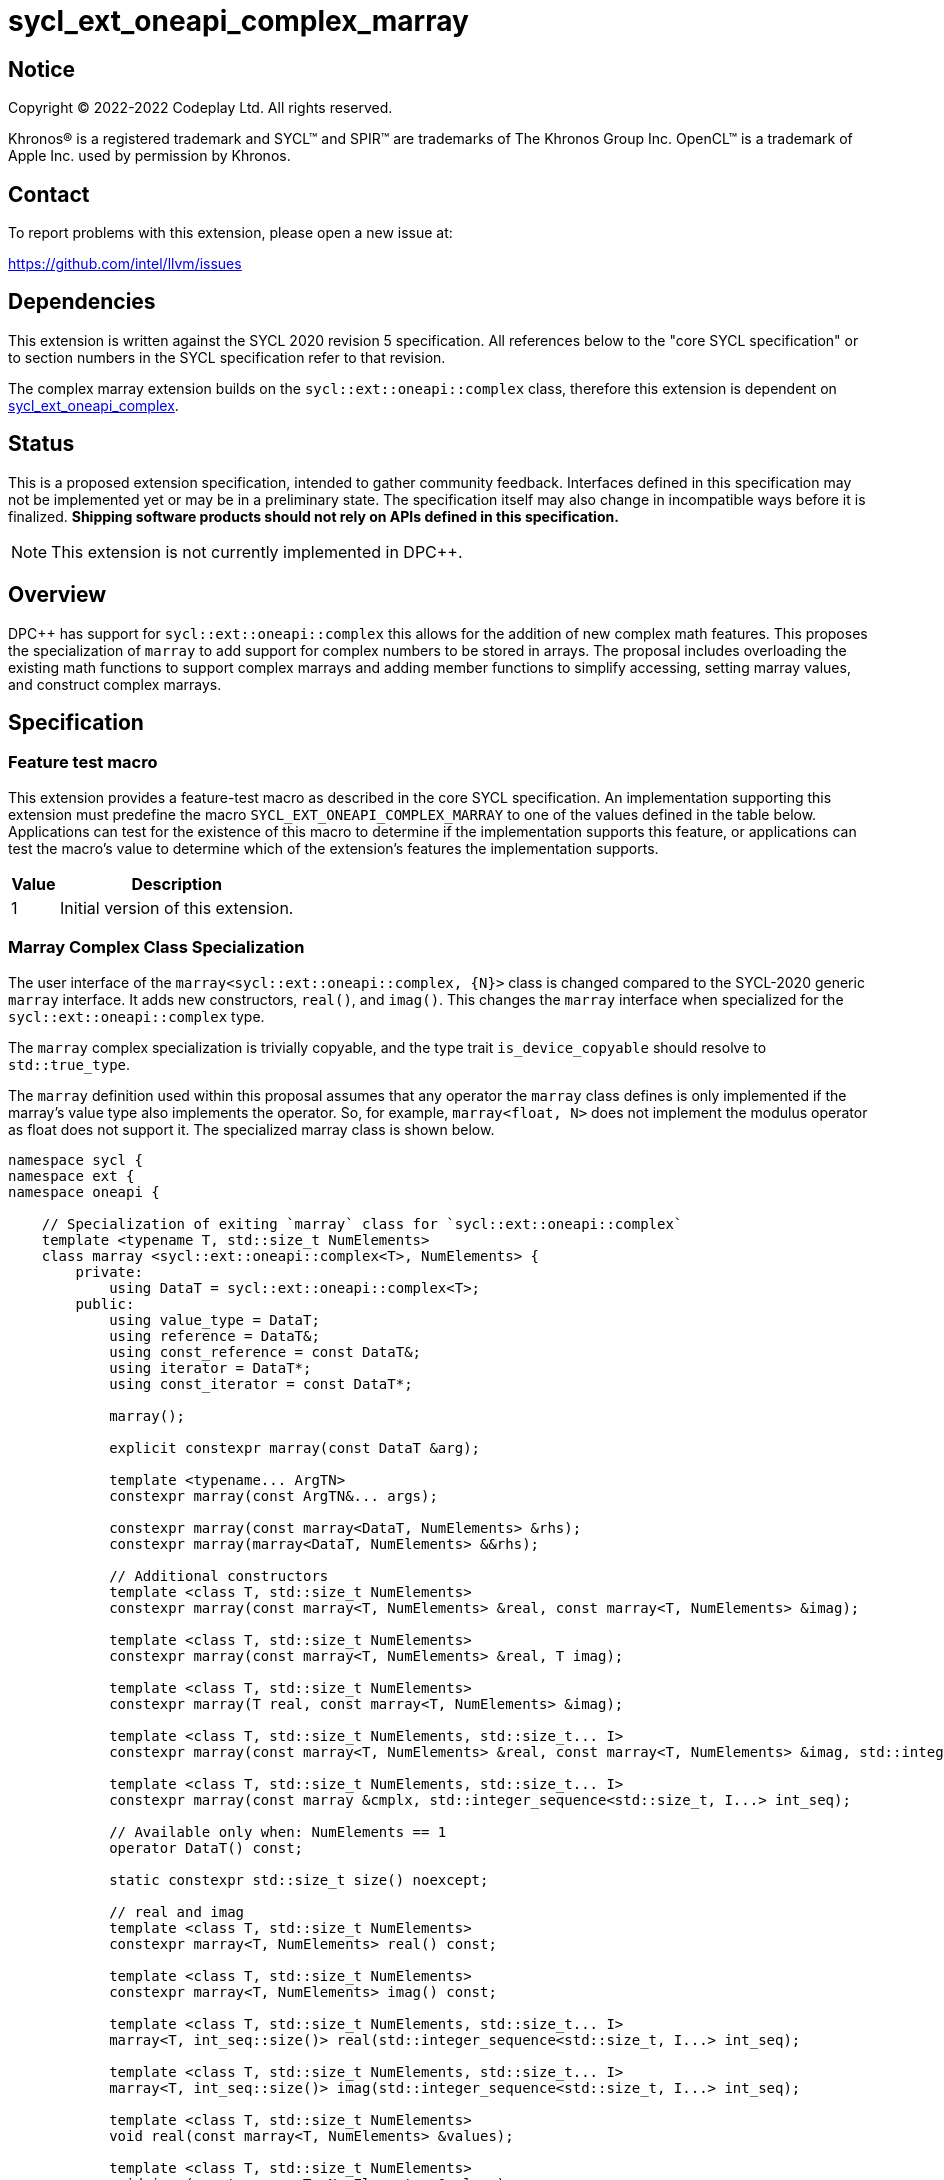= sycl_ext_oneapi_complex_marray

:source-highlighter: coderay
:coderay-linenums-mode: table

// This section needs to be after the document title.
:doctype: book
:toc2:
:toc: left
:encoding: utf-8
:lang: en
:dpcpp: pass:[DPC++]

// Set the default source code type in this document to C++,
// for syntax highlighting purposes.  This is needed because
// docbook uses c++ and html5 uses cpp.
:language: {basebackend@docbook:c++:cpp}


== Notice

[%hardbreaks]
Copyright (C) 2022-2022 Codeplay Ltd.  All rights reserved.

Khronos(R) is a registered trademark and SYCL(TM) and SPIR(TM) are trademarks
of The Khronos Group Inc.  OpenCL(TM) is a trademark of Apple Inc. used by
permission by Khronos.


== Contact

To report problems with this extension, please open a new issue at:

https://github.com/intel/llvm/issues


== Dependencies

This extension is written against the SYCL 2020 revision 5 specification.  All
references below to the "core SYCL specification" or to section numbers in the
SYCL specification refer to that revision.

The complex marray extension builds on the `sycl::ext::oneapi::complex` class,
therefore this extension is dependent on
link:sycl_ext_oneapi_complex.asciidoc[sycl_ext_oneapi_complex].


== Status

This is a proposed extension specification, intended to gather community
feedback.  Interfaces defined in this specification may not be implemented yet
or may be in a preliminary state.  The specification itself may also change in
incompatible ways before it is finalized.  *Shipping software products should
not rely on APIs defined in this specification.*

[NOTE]
====
This extension is not currently implemented in {dpcpp}.
====


== Overview

{dpcpp} has support for `sycl::ext::oneapi::complex` this allows for the
addition of new complex math features. This proposes the specialization of
`marray` to add support for complex numbers to be stored in arrays. The
proposal includes overloading the existing math functions to support complex
marrays and adding member functions to simplify accessing, setting marray
values, and construct complex marrays.

== Specification

=== Feature test macro

This extension provides a feature-test macro as described in the core SYCL
specification.  An implementation supporting this extension must predefine the
macro `SYCL_EXT_ONEAPI_COMPLEX_MARRAY` to one of the values defined in the table
below.  Applications can test for the existence of this macro to determine if
the implementation supports this feature, or applications can test the macro's
value to determine which of the extension's features the implementation
supports.

[%header,cols="1,5"]
|===
|Value
|Description

|1
|Initial version of this extension.
|===

=== Marray Complex Class Specialization

The user interface of the `marray<sycl::ext::oneapi::complex, {N}>`
class is changed compared to the SYCL-2020 generic `marray` interface.
It adds new constructors, `real()`, and `imag()`. This changes the
`marray` interface when specialized for the `sycl::ext::oneapi::complex`
type.

The `marray` complex specialization is trivially copyable, and the type
trait `is_device_copyable` should resolve to `std::true_type`.

The `marray` definition used within this proposal assumes that any
operator the `marray` class defines is only implemented if the marray's
value type also implements the operator. So, for example,
`marray<float, N>` does not implement the modulus operator as float does
not support it. The specialized marray class is shown below.

```C++
namespace sycl {
namespace ext {
namespace oneapi {

    // Specialization of exiting `marray` class for `sycl::ext::oneapi::complex`
    template <typename T, std::size_t NumElements>
    class marray <sycl::ext::oneapi::complex<T>, NumElements> {
        private:
            using DataT = sycl::ext::oneapi::complex<T>;
        public:
            using value_type = DataT;
            using reference = DataT&;
            using const_reference = const DataT&;
            using iterator = DataT*;
            using const_iterator = const DataT*;

            marray();

            explicit constexpr marray(const DataT &arg);

            template <typename... ArgTN>
            constexpr marray(const ArgTN&... args);

            constexpr marray(const marray<DataT, NumElements> &rhs);
            constexpr marray(marray<DataT, NumElements> &&rhs);

            // Additional constructors
            template <class T, std::size_t NumElements>
            constexpr marray(const marray<T, NumElements> &real, const marray<T, NumElements> &imag);

            template <class T, std::size_t NumElements>
            constexpr marray(const marray<T, NumElements> &real, T imag);

            template <class T, std::size_t NumElements>
            constexpr marray(T real, const marray<T, NumElements> &imag);

            template <class T, std::size_t NumElements, std::size_t... I>
            constexpr marray(const marray<T, NumElements> &real, const marray<T, NumElements> &imag, std::integer_sequence<std::size_t, I...> int_seq);

            template <class T, std::size_t NumElements, std::size_t... I>
            constexpr marray(const marray &cmplx, std::integer_sequence<std::size_t, I...> int_seq);

            // Available only when: NumElements == 1
            operator DataT() const;

            static constexpr std::size_t size() noexcept;

            // real and imag
            template <class T, std::size_t NumElements>
            constexpr marray<T, NumElements> real() const;

            template <class T, std::size_t NumElements>
            constexpr marray<T, NumElements> imag() const;

            template <class T, std::size_t NumElements, std::size_t... I>
            marray<T, int_seq::size()> real(std::integer_sequence<std::size_t, I...> int_seq);

            template <class T, std::size_t NumElements, std::size_t... I>
            marray<T, int_seq::size()> imag(std::integer_sequence<std::size_t, I...> int_seq);

            template <class T, std::size_t NumElements>
            void real(const marray<T, NumElements> &values);

            template <class T, std::size_t NumElements>
            void imag(const marray<T, NumElements> &values);

            template <class T, std::size_t NumElements>
            void real(T value);

            template <class T, std::size_t NumElements>
            void imag(T value);

            // subscript operator
            reference operator[](std::size_t index);
            const_reference operator[](std::size_t index) const;

            marray &operator=(const marray<DataT, NumElements> &rhs);
            marray &operator=(const DataT &rhs);

            // iterator functions
            iterator begin();
            const_iterator begin() const;

            iterator end();
            const_iterator end() const;

            // OP is: +, -, *, /
            friend marray operatorOP(const marray &lhs, const marray &rhs) { /* ... */ }
            friend marray operatorOP(const marray &lhs, const DataT &rhs) { /* ... */ }

            // OP is: %
            friend marray operatorOP(const marray &lhs, const DataT &rhs) { /* ... */ }

            // OP is: +=, -=, *=, /=
            friend marray &operatorOP(marray &lhs, const marray &rhs) { /* ... */ }
            friend marray &operatorOP(marray &lhs, const DataT &rhs) { /* ... */ }

            // OP is: %=
            friend marray &operatorOP(marray &lhs, const marray &rhs) { /* ... */ }
            friend marray &operatorOP(marray &lhs, const DataT &rhs) { /* ... */ }

            // OP is prefix ++, --
            friend marray &operatorOP(marray &rhs) { /* ... */ }

            // OP is postfix ++, --
            friend marray operatorOP(marray& lhs, int) { /* ... */ }

            // OP is unary +, -
            friend marray operatorOP(marray &rhs) { /* ... */ }

            // OP is: &, |, ^
            friend marray operatorOP(const marray &lhs, const marray &rhs) { /* ... */ }
            friend marray operatorOP(const marray &lhs, const DataT &rhs) { /* ... */ }

            // OP is: &=, |=, ^=
            friend marray &operatorOP(marray &lhs, const marray &rhs) { /* ... */ }
            friend marray &operatorOP(marray &lhs, const DataT &rhs) { /* ... */ }

            // OP is: &&, ||
            friend marray<bool, NumElements> operatorOP(const marray &lhs, const marray &rhs) { /* ... */ }
            friend marray<bool, NumElements> operatorOP(const marray& lhs, const DataT &rhs) { /* ... */ }

            // OP is: <<, >>
            friend marray operatorOP(const marray &lhs, const marray &rhs) { /* ... */ }
            friend marray operatorOP(const marray &lhs, const DataT &rhs) { /* ... */ }

            // OP is: <<=, >>=
            friend marray &operatorOP(marray &lhs, const marray &rhs) { /* ... */ }
            friend marray &operatorOP(marray &lhs, const DataT &rhs) { /* ... */ }

            // OP is: ==, !=
            friend marray<bool, NumElements> operatorOP(const marray &lhs, const marray &rhs) {
            /* ... */ }
            friend marray<bool, NumElements> operatorOP(const marray &lhs, const DataT &rhs) {
            /* ... */ }

            // OP is: <, >, <=, >=
            friend marray<bool, NumElements> operatorOP(const marray &lhs, const marray &rhs) { /* ... */ }
            friend marray<bool, NumElements> operatorOP(const marray &lhs, const DataT &rhs) { /* ... */ }

            friend marray operator~(const marray &v) { /* ... */ }
            // OP is: +, -, *, /
            friend marray operatorOP(const DataT &lhs, const marray &rhs) { /* ... */ }

            // OP is: %
            friend marray operatorOP(const DataT &lhs, const marray &rhs) { /* ... */ }

            // OP is: &, |, ^
            friend marray operatorOP(const DataT &lhs, const marray &rhs) { /* ... */ }

            // OP is: &&, ||
            friend marray<bool, NumElements> operatorOP(const DataT &lhs, const marray &rhs) { /* ... */ }

            // OP is: <<, >>
            friend marray operatorOP(const DataT &lhs, const marray &rhs) { /* ... */ }

            // OP is: ==, !=
            friend marray<bool, NumElements> operatorOP(const DataT &lhs, const marray &rhs) {
            /* ... */ }

            // OP is: <, >, <=, >=
            friend marray<bool, NumElements> operatorOP(const DataT &lhs, const marray &rhs) { /* ... */ }

            friend marray<bool, NumElements> operator!(const marray &v) { /* ... */ }
    }

} // namespace oneapi
} // namespace ext
} // namespace sycl
```

The table below shows the new member functions added to the `marray` type
when it is specialized with `sycl::ext::oneapi::complex<double>`,
`sycl::ext::oneapi::complex<float>`, and
`sycl::ext::oneapi::complex<sycl::half>`. For the purposes of this
specification, we use the generic type name `mgencomplex` to represent
these three specializations. However, there is no C++ type actually named
`mgencomplex`.

[%header,cols="5,5"]
|===
|Function
|Description

|`marray(const mgenfloat& x, const mgenfloat& y);`
|Constructs a marray of complex numbers with real values in marray x, and the imaginary values in marray y.
|`marray(const mgenfloat& x, genfloat y);`
|Constructs a marray of complex numbers with real values in marray x, and the imaginary value y.
|`marray(genfloat x, const mgenfloat& y);`
|Constructs a marray of complex numbers with real value x, and the imaginary values in marray y.
|`marray(const mgenfloat& x, const mgenfloat& y, std::integer_sequence int_seq);`
|Constructs a marray of complex numbers from real values in marray x, and the imaginary values in marray y. Each element should be constructed from the corresponding index within `int_seq` and the returned marray size should be the same as the `int_seq` size.
|`marray(const mgencomplex& x, std::integer_sequence int_seq);`
|Constructs a marray of complex numbers from a complex marray x. Each element should be constructed from the corresponding index within `int_seq` and the returned marray size should be the same as the `int_seq` size.
|`mgenfloat real();`
|Returns a marray of the real components for marray of complex numbers held by this `marray`.
|`mgenfloat imag();`
|Returns a marray of the imaginary components for marray of complex numbers held by this `marray`.
|`mgenfloat real(std::integer_sequence int_seq);`
|Returns a marray of real components of the complex number held by this `marray`. Each element should be constructed from the corresponding index within `int_seq` and the returned marray size should be the same as the `int_seq` size.
|`mgenfloat imag(std::integer_sequence int_seq);`
|Returns a marray of imaginary components of the complex number held by this `marray`. Each element should be constructed from the corresponding index within `int_seq` and the returned marray size should be the same as the `int_seq` size.
|`void real(const mgenfloat& y);`
|Set each element of the real components held by this `marray` to the corresponding element in y.
|`void imag(const mgenfloat& y);`
|Set each element of the imaginary components held by this `marray` to the corresponding element in y.
|`void real(genfloat y);`
|Set each element of the real components held by this `marray` to the decimal number y.
|`void imag(genfloat y);`
|Set each element of the imaginary components held by this `marray` to the decimal number y.
|===

=== Mathematical operations

This proposal extends `sycl::ext::oneapi` namespace math functions to accept
`mgencomplex` for the SYCL math functions, `abs`, `acos`, `asin`, `atan`,
`acosh`, `asinh`, `atanh`, `arg`, `conj`, `cos`, `cosh`, `exp`, `log`, `log10`,
`norm`, `polar`, `pow`, `proj`, `sin`, `sinh`, `sqrt`, `tan`, and `tanh`.
For math functions with two parameters marray-scalar and scalar-marray overloads
are added.

The functions execute as-if the math operation is performed elementwise across the
marray. The math function between each element should follow the C++ 
standard for handling NaN's and Inf values. 

The proposal additionally adds overloads between marrays and scalar inputs.
Overloads with marray's and scalar parameters should execute the operation 
across the marray while keeping the scalar value constant.

```C++
namespace sycl {
namespace ext {
namespace oneapi {

    mgenfloat abs(const mgencomplex& x);

    mgencomplex acos(const mgencomplex& x);

    mgencomplex asin(const mgencomplex& x);

    mgencomplex atan(const mgencomplex& x);

    mgencomplex acosh(const mgencomplex& x);

    mgencomplex asinh(const mgencomplex& x);

    mgencomplex atanh(const mgencomplex& x);

    mgenfloat arg(const mgencomplex& x);

    mgencomplex conj(const mgencomplex& x);

    mgencomplex cos(const mgencomplex& x);

    mgencomplex cosh(const mgencomplex& x);

    mgencomplex exp(const mgencomplex& x);

    mgencomplex log(const mgencomplex& x);

    mgencomplex log10(const mgencomplex& x);

    mgenfloat norm(const mgencomplex& x);

    mgencomplex polar(const mgenfloat& rho, const mgenfloat& theta);
    mgencomplex polar(const mgenfloat& rho, genfloat theta = 0);
    mgencomplex polar(genfloat rho, const mgenfloat& theta);

    mgencomplex pow(const mgencomplex& x, const mgenfloat& y);
    mgencomplex pow(const mgencomplex& x, genfloat y);
    mgencomplex pow(const gencomplex& x, const mgenfloat& y);

    mgencomplex pow(const mgencomplex& x, const mgencomplex& y);
    mgencomplex pow(const mgencomplex& x, const gencomplex& y);
    mgencomplex pow(const gencomplex& x, const mgencomplex& y);

    mgencomplex pow(const mgenfloat& x, const mgencomplex& y);
    mgencomplex pow(const mgenfloat& x, const gencomplex& y);
    mgencomplex pow(genfloat x, const mgencomplex& y);

    mgencomplex proj(const mgencomplex& x);
    mgencomplex proj(const mgenfloat& x);

    mgencomplex sin(const mgencomplex& x);

    mgencomplex sinh(const mgencomplex& x);

    mgencomplex sqrt(const mgencomplex& x);

    mgencomplex tan(const mgencomplex& x);

    mgencomplex tanh(const mgencomplex& x);

} // namespace oneapi
} // namespace ext
} // namespace sycl
```

The table below shows each function along with a description of its
mathematical operation.

[%header,cols="5,5"]
|===
|Function
|Description

|`mgenfloat abs(const mgencomplex& x)`
|Compute the magnitude for each complex number in marray x.
|`mgencomplex acos(const mgencomplex& x)`
|Compute the inverse cosine for each complex number in marray x.
|`mgencomplex asin(const mgencomplex& x)`
|Compute the inverse sine for each complex number in marray x.
|`mgencomplex atan(const mgencomplex& x)`
|Compute the inverse tangent for each complex number in marray x.
|`mgencomplex acosh(const mgencomplex& x)`
|Compute the inverse hyperbolic cosine for each complex number in marray x.
|`mgencomplex asinh(const mgencomplex& x)`
|Compute the inverse hyperbolic sine for each complex number in marray x.
|`mgencomplex atanh(const mgencomplex& x)`
|Compute the inverse hyperbolic tangent for each complex number in marray x.
|`mgenfloat arg(const mgencomplex& x);`
|Compute phase angle in radians for each complex number in marray x.
|`mgencomplex conj(const mgencomplex& x)`
|Compute the conjugate for each complex number in marray x.
|`mgencomplex cos(const mgencomplex& x)`
|Compute the cosine for each complex number in marray x.
|`mgencomplex cosh(const mgencomplex& x)`
|Compute the hyperbolic cosine for each complex number in marray x.
|`mgencomplex exp(const mgencomplex& x)`
|Compute the base-e exponent for each complex number in marray x.
|`mgencomplex log(const mgencomplex& x)`
|Compute the natural log for each complex number in marray x.
|`mgencomplex log10(const mgencomplex& x)`
|Compute the base-10 log for each complex number in marray x.
|`mgenfloat norm(const mgencomplex& x)`
|Compute the squared magnitude for each complex number in marray x.
|`mgencomplex polar(const mgenfloat& rho, const mgenfloat& theta)`
|Construct an marray, elementwise, of complex numbers from each polar coordinate in marray rho and marray theta.
|`mgencomplex polar(const mgenfloat& rho, genfloat theta = 0)`
|Construct an marray, elementwise, of complex numbers from each polar coordinate in marray rho and scalar theta.
|`mgencomplex polar(genfloat rho, const mgenfloat& theta)`
|Construct an marray, elementwise, of complex numbers from each polar coordinate in scalar rho and marray theta.
|`mgencomplex pow(const mgencomplex& x, const mgenfloat& y)`
|Raise each complex element in x to the power of the corresponding decimal element in y.
|`mgencomplex pow(const mgencomplex& x, genfloat y)`
|Raise each complex element in x to the power of the decimal number y.
|`mgencomplex pow(const gencomplex& x, const mgenfloat& y)`
|Raise complex number x to the power of each decimal element in y.
|`mgencomplex pow(const mgencomplex& x, const mgencomplex& y)`
|Raise each complex element in x to the power of the corresponding complex element in y.
|`mgencomplex pow(const mgencomplex& x, const gencomplex& y)`
|Raise each complex element in x to the power of the complex number y.
|`mgencomplex pow(const gencomplex& x, const mgencomplex& y)`
|Raise complex number x to the power of each complex element in y.
|`mgencomplex pow(const mgenfloat& x, const mgencomplex& y)`
|Raise each decimal element in x to the power of the corresponding complex element in y.
|`mgencomplex pow(const mgenfloat& x, const gencomplex& y)`
|Raise each decimal element in x to the power of the complex number y.
|`mgencomplex pow(genfloat x, const mgencomplex& y)`
|Raise decimal number x to the power of each complex element in y.
|`mgencomplex proj(const mgencomplex& x)`
|Compute the projection for each complex number in marray x.
|`mgencomplex proj(const mgenfloat& x)`
|Compute the projection for each real number in marray x.
|`mgencomplex sin(const mgencomplex& x)`
|Compute the sine for each complex number in marray x.
|`mgencomplex sinh(const mgencomplex& x)`
|Compute the hyperbolic sine for each complex number in marray x.
|`mgencomplex sqrt(const mgencomplex& x)`
|Compute the square root for each complex number in marray x.
|`mgencomplex tan(const mgencomplex& x)`
|Compute the tangent for each complex number in marray x.
|`mgencomplex tanh(const mgencomplex& x)`
|Compute the hyperbolic tangent for each complex number in marray x.
|===
